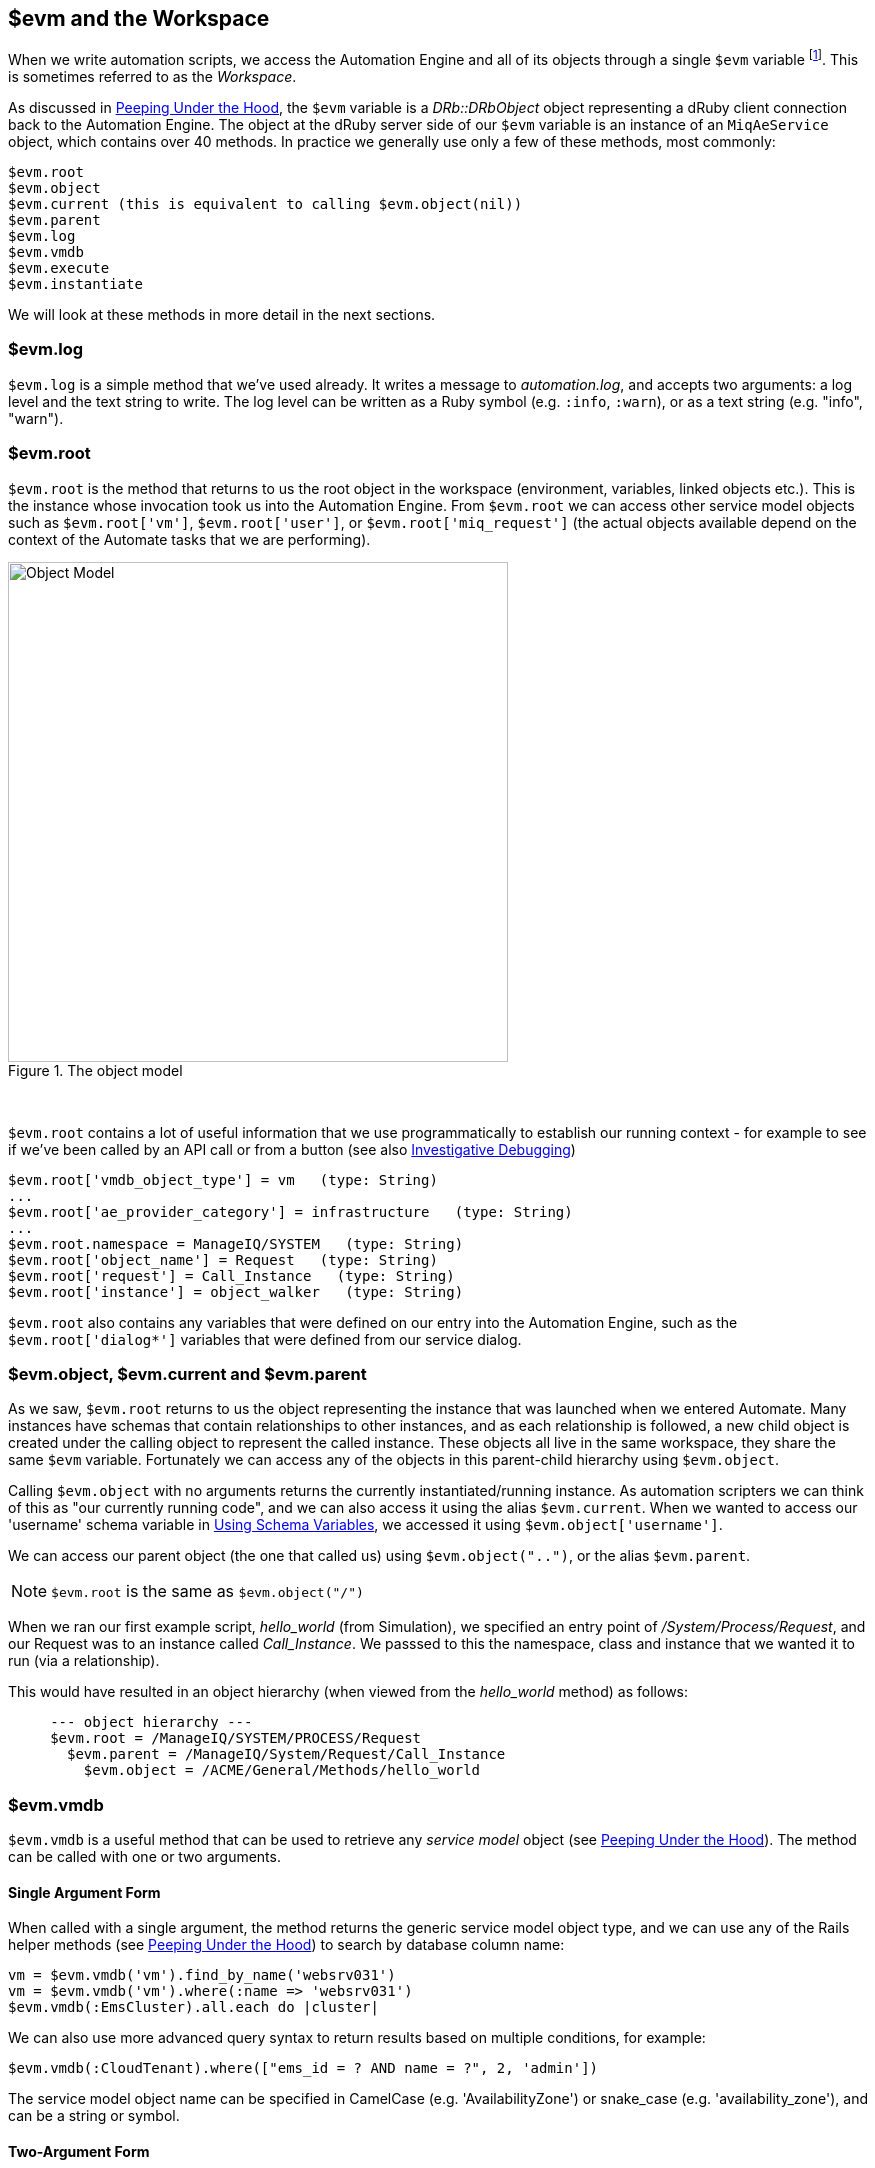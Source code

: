 [[evm-and-the-workspace]]
== $evm and the Workspace

When we write automation scripts, we access the Automation Engine and all of its objects through a single `$evm` variable footnote:[The original ManageIQ product was called _Enterprise Virtualization Manager_, often abbreviated to "EVM".]. This is sometimes referred to as the _Workspace_.

As discussed in link:../peeping_under_the_hood/chapter.asciidoc[Peeping Under the Hood], the `$evm` variable is a _DRb::DRbObject_ object representing a dRuby client connection back to the Automation Engine. The object at the dRuby server side of our `$evm` variable is an instance of an `MiqAeService` object, which contains over 40 methods. In practice we generally use only a few of these methods, most commonly:

....
$evm.root
$evm.object
$evm.current (this is equivalent to calling $evm.object(nil))
$evm.parent
$evm.log
$evm.vmdb
$evm.execute
$evm.instantiate
....

We will look at these methods in more detail in the next sections.

=== $evm.log

`$evm.log` is a simple method that we've used already. It writes a message to _automation.log_, and accepts two arguments: a log level and the text string to write. The log level can be written as a Ruby symbol (e.g. `:info`, `:warn`), or as a text string (e.g. "info", "warn").

=== $evm.root

`$evm.root` is the method that returns to us the root object in the workspace (environment, variables, linked objects etc.). This is the instance whose invocation took us into the Automation Engine. From `$evm.root` we can access other service model objects such as `$evm.root['vm']`, `$evm.root['user']`, or `$evm.root['miq_request']` (the actual objects available depend on the context of the Automate tasks that we are performing).

[[i1]]
.The object model
image::images/object_model.png[Object Model,500,align="center"]
{zwsp} +

`$evm.root` contains a lot of useful information that we use programmatically to establish our running context - for example to see if we've been called by an API call or from a button (see also link:../investigative_debugging/chapter.asciidoc[Investigative Debugging])

----
$evm.root['vmdb_object_type'] = vm   (type: String)
...
$evm.root['ae_provider_category'] = infrastructure   (type: String)
...
$evm.root.namespace = ManageIQ/SYSTEM   (type: String)
$evm.root['object_name'] = Request   (type: String)
$evm.root['request'] = Call_Instance   (type: String)
$evm.root['instance'] = object_walker   (type: String)
----

`$evm.root` also contains any variables that were defined on our entry into the Automation Engine, such as the `$evm.root['dialog*']` variables that were defined from our service dialog.

=== $evm.object, $evm.current and $evm.parent

As we saw, `$evm.root` returns to us the object representing the instance that was launched when we entered Automate. Many instances have schemas that contain relationships to other instances, and as each relationship is followed, a new child object is created under the calling object to represent the called instance. These objects all live in the same workspace, they share the same `$evm` variable. Fortunately we can access any of the objects in this parent-child hierarchy using `$evm.object`.

Calling `$evm.object` with no arguments returns the currently instantiated/running instance. As automation scripters we can think of this as "our currently running code", and we can also access it using the alias `$evm.current`. When we wanted to access our 'username' schema variable in link:../using_schema_variables/chapter.asciidoc[Using Schema Variables], we accessed it using `$evm.object['username']`.

We can access our parent object (the one that called us) using `$evm.object("..")`, or the alias `$evm.parent`.

[NOTE]
`$evm.root` is the same as `$evm.object("/")`

When we ran our first example script, __hello_world__ (from Simulation), we specified an entry point of _/System/Process/Request_, and our Request was to an instance called _Call_Instance_. We passsed to this the namespace, class and instance that we wanted it to run (via a relationship).

This would have resulted in an object hierarchy (when viewed from the _hello_world_ method) as follows:

....
     --- object hierarchy ---
     $evm.root = /ManageIQ/SYSTEM/PROCESS/Request
       $evm.parent = /ManageIQ/System/Request/Call_Instance
         $evm.object = /ACME/General/Methods/hello_world
....

=== $evm.vmdb

`$evm.vmdb` is a useful method that can be used to retrieve any _service model_ object (see link:../peeping_under_the_hood/chapter.asciidoc[Peeping Under the Hood]). The method can be called with one or two arguments. 

==== Single Argument Form

When called with a single argument, the method returns the generic service model object type, and we can use any of the Rails helper methods (see link:../peeping_under_the_hood/chapter.asciidoc[Peeping Under the Hood]) to search by database column name:

[source,ruby]
----
vm = $evm.vmdb('vm').find_by_name('websrv031')
vm = $evm.vmdb('vm').where(:name => 'websrv031')
$evm.vmdb(:EmsCluster).all.each do |cluster|
----

We can also use more advanced query syntax to return results based on multiple conditions, for example:

[source,ruby]
----
$evm.vmdb(:CloudTenant).where(["ems_id = ? AND name = ?", 2, 'admin'])
----

The service model object name can be specified in CamelCase (e.g. 'AvailabilityZone') or snake_case (e.g. 'availability_zone'), and can be a string or symbol.

==== Two-Argument Form

If we wish to find an object by its ID, we can use the two argument form of the call. When called with two arguments, the second argument should be the service model ID to search for, like so:

[source,ruby]
----
owner = $evm.vmdb('user', evm_owner_id)
----

We should exercise caution when using the two-argument form. If there is no service model matching the specified ID, the method will raise a `MiqAeException::ServiceNotFound` exception rather than return `nil`. We can guard against this by catching the exception ourselves, as follows:

[source,ruby]
----
owner = $evm.vmdb('user', evm_owner_id) rescue nil
----

'''
.VM or Template?
****
*Question:* When should we use 'vm' (`:Vm`) or 'vm_or_template' (`:VmOrTemplate`) in our `$evm.vmdb` searches?

*Answer:* Searching for a 'vm_or_template' (`MiqAeServiceVmOrTemplate`) object will return both virtual machines _and_ templates that satisfy the search criteria, whereas searching for a 'vm' object (`MiqAeServiceVm`) will only return virtual machines. Think about whether you need both returned.

There are some subtle differences between the objects. `MiqAeServiceVm` is a subclass of `MiqAeServiceVmOrTemplate` that adds 2 additional methods that are not relevant for templates: `add_to_service` and `remove_from_service`.

Both `MiqAeServiceVmOrTemplate` and `MiqAeServiceVm` have a boolean attribute `template`, which is _true_ for an image or template, and _false_ for a VM.
****
'''

=== $evm.execute

We can use `$evm.execute` to call one of 13 miscellaneous but useful methods. The methods are defined in service model called _Methods_ (`MiqAeServiceMethods`), and are as follows:

* `send_email(to, from, subject, body, content_type = nil)`
* `snmp_trap_v1(inputs)`
* `snmp_trap_v2(inputs)`
* `category_exists?(category)`
* `category_create(options = {})`
* `tag_exists?(category, entry)`
* `tag_create(category, options = {})`
* `service_now_eccq_insert(server, username, password, agent, queue, topic, name, source, *params)`
* `service_now_task_get_records(server, username, password, *params)`
* `service_now_task_update(server, username, password, *params)`
* `service_now_task_service(service, server, username, password, *params)`
* `create_provision_request(*args)`
* `create_automation_request(options, userid = "admin", auto_approve = false)`


==== Examples

We can see some examples of calling these methods.

===== Creating a tag if one doesn't already exist

[source,ruby]
----
unless $evm.execute('tag_exists?', 'cost_centre', '3376')
  $evm.execute('tag_create', "cost_centre", :name => '3376',
                                            :description => '3376')
end
----

In this example we call the `tag_exists?` method to see if the tag 'cost_centre/3376' exists. If it doesn't (i.e. `tag_exists?` returns `false`), then we call the `tag_create` method to create the tag, passing the tag category arguments, `:name` and `:description`.

===== Sending an Email

[source,ruby]
----
to = 'pemcg@redhat.com'
from = 'miq01@uk.bit63.com'
subject = 'Test Message'
body = 'What an awesome cloud management product!'
$evm.execute('send_email', to, from, subject, body)
----

Here we define the 'to', 'from', 'subject' and 'body' arguments, and call the `send_email` method.

===== Creating a new automation request

The `create_automation_request` method is new with ManageIQ _Capablanca_, and it enables us to chain automation requests together. This is also very useful when we wish to explicitly launch an automation task in a different zone than the one in which our currently running script resides.

[source,ruby]
----
options = {}
options[:namespace]     = 'Stuff'
options[:class_name]    = 'Methods'
options[:instance_name] = 'MyInstance'
options[:user_id]       = $evm.vmdb(:user).find_by_userid('pemcg').id
# options[:attrs]       = attrs
# options[:miq_zone]    = zone
auto_approve            = true

$evm.execute('create_automation_request', options, 'admin', auto_approve)
----

In this example we define the namespace, class and instance names to be used for the automation request, and we lookup the service model object of the user who we want to run the automation task as. The 'admin' user in the argument list is the _requester_ to be used for approval purposes.

=== $evm.instantiate

We can use `$evm.instantiate` to launch another Automate instance programmatically from a running method, by specifying its URI within the Automate namespace e.g.

[source,ruby]
----
$evm.instantiate('/Discovery/ObjectWalker/object_walker')
----

Instances called in this way execute synchronously, so the calling method waits for completion before continuing. The called instance also appears as a child object of the caller (it sees the caller as its `$evm.parent`).

=== Summary

This has been a more theoretical chapter, examining the eight most commonly used `$evm` methods.footnote:[There are a further three state-machine specific $evm methods that we frequently use, but we'll cover those in link:../state_machines/chapter.asciidoc[State Machines]] In our simple scripts so far we have already used three of them; `$evm.log`, `$evm.object` and `$evm.root`. Our next example in link:../enforcing_anti_affinity_rules/chapter.asciidoc[Enforcing Anti-Affinity Rules] uses two others, and we will use the remaining three as we progress through the book. These methods form a core part of our scripting toolbag, their use will become second nature as we advance our automation scripting skills.

==== Further Reading

https://github.com/ManageIQ/manageiq/blob/capablanca/lib/miq_automation_engine/engine/miq_ae_service.rb[class MiqAeService]
